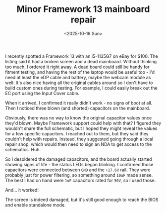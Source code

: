 #+TITLE: Minor Framework 13 mainboard repair
#+PROJECT: x61r
#+DATE: <2025-10-19 Sun>

I recently spotted a Framework 13 with an i5-1135G7 on eBay for $100. The listing said it had a broken screen and a dead mainboard. Without thinking too much, I ordered it right away. A dead board could still be handy for fitment testing, and having the rest of the laptop would be useful too - I'd need at least the eDP cable and battery, maybe the webcam module as well. It's also nice having all the original cables around so I don't have to build custom ones during testing. For example, I could easily break out the EC port using the Input Cover cable.

When it arrived, I confirmed it really didn't work - no signs of boot at all. Then I noticed three blown (and shorted) capacitors on the mainboard.

#+CAPTION: Blown capacitors. Two others are above the obvious one.
[[file:caps_full.jpg][file:caps.jpg]]

Obviously, there was no way to know the original capacitor values once they'd blown. Maybe Framework support could help with that? I figured they wouldn't share the full schematic, but I hoped they might reveal the values for a few specific capacitors. I reached out to them, but they said they couldn't help with repairs. Instead, they suggested going through a local repair shop, which would then need to sign an NDA to get access to the schematics. Huh.

So I desoldered the damaged capacitors, and the board actually started showing signs of life - the status LEDs began blinking. I confirmed those capacitors were connected between =GND= and the =+17.6V= rail. They were probably just for power filtering, so something around =10uF= made sense. The best I had on hand were =1uF= capacitors rated for =50V=, so I used those.

And... it worked!

[[file:framework_full.jpg][file:framework.jpg]]

The screen is indeed damaged, but it's still good enough to reach the BIOS and enable standalone mode.
